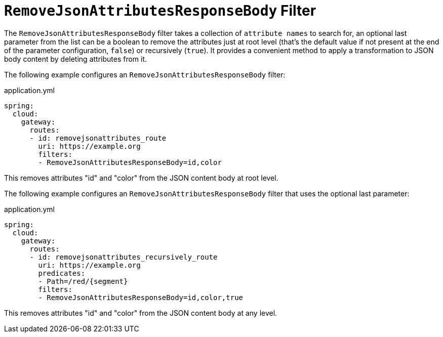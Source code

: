 [[removejsonattributesresponsebody-filter]]
= `RemoveJsonAttributesResponseBody` Filter

The `RemoveJsonAttributesResponseBody` filter takes a collection of `attribute names` to search for, an optional last parameter from the list can be a boolean to remove the attributes just at root level (that's the default value if not present at the end of the parameter configuration, `false`) or recursively (`true`).
It provides a convenient method to apply a transformation to JSON body content by deleting attributes from it.

The following example configures an `RemoveJsonAttributesResponseBody` filter:

.application.yml
[source,yaml]
----
spring:
  cloud:
    gateway:
      routes:
      - id: removejsonattributes_route
        uri: https://example.org
        filters:
        - RemoveJsonAttributesResponseBody=id,color
----

This removes attributes "id" and "color" from the JSON content body at root level.

The following example configures an `RemoveJsonAttributesResponseBody` filter that uses the optional last parameter:

.application.yml
[source,yaml]
----
spring:
  cloud:
    gateway:
      routes:
      - id: removejsonattributes_recursively_route
        uri: https://example.org
        predicates:
        - Path=/red/{segment}
        filters:
        - RemoveJsonAttributesResponseBody=id,color,true
----

This removes attributes "id" and "color" from the JSON content body at any level.

